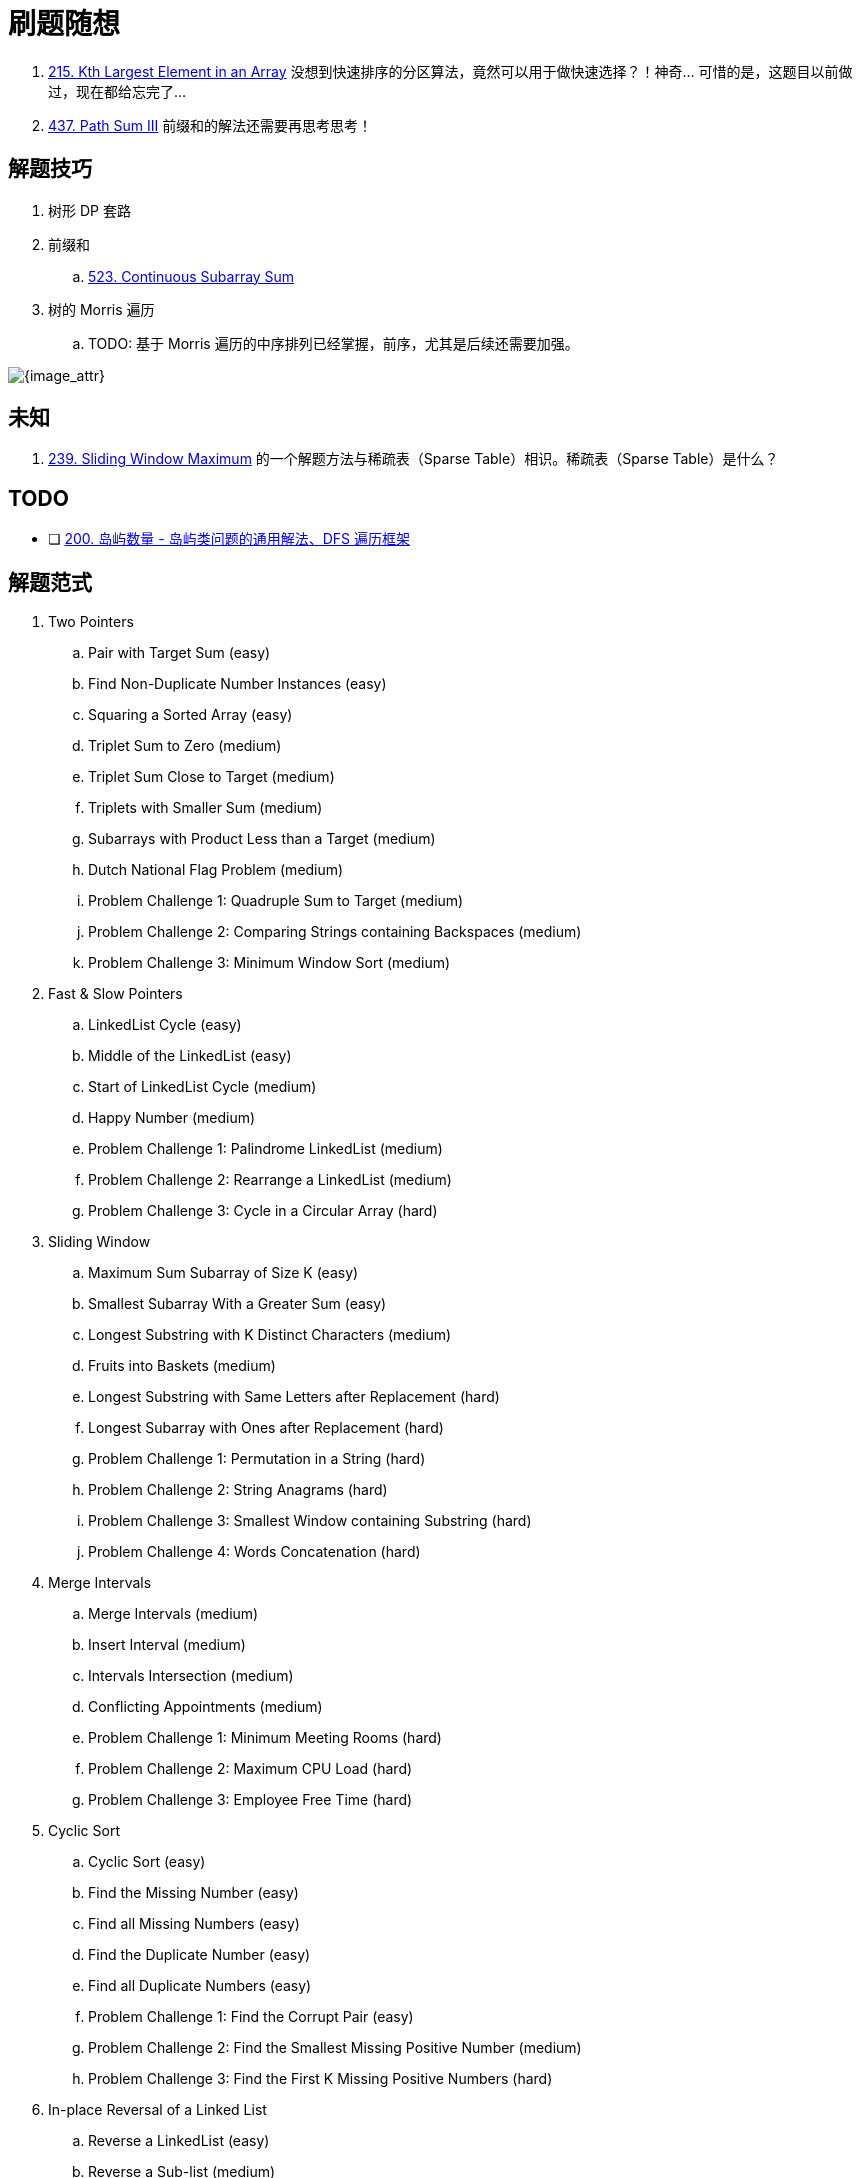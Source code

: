 [#0000-00-note]
= 刷题随想

. xref:0215-kth-largest-element-in-an-array.adoc[215. Kth Largest Element in an Array] 没想到快速排序的分区算法，竟然可以用于做快速选择？！神奇… 可惜的是，这题目以前做过，现在都给忘完了…
. xref:0437-path-sum-iii.adoc[437. Path Sum III] 前缀和的解法还需要再思考思考！

== 解题技巧

. 树形 DP 套路
. 前缀和
.. xref:0523-continuous-subarray-sum.adoc[523. Continuous Subarray Sum]
. 树的 Morris 遍历
.. TODO: 基于 Morris 遍历的中序排列已经掌握，前序，尤其是后续还需要加强。

image::images/quick-sort-01.gif[{image_attr}]

== 未知

. xref:0239-sliding-window-maximum.adoc[239. Sliding Window Maximum] 的一个解题方法与稀疏表（Sparse Table）相识。稀疏表（Sparse Table）是什么？

== TODO

* [ ] https://leetcode.cn/problems/number-of-islands/solutions/211211/dao-yu-lei-wen-ti-de-tong-yong-jie-fa-dfs-bian-li-/[200. 岛屿数量 - 岛屿类问题的通用解法、DFS 遍历框架^]

== 解题范式

. Two Pointers
.. Pair with Target Sum (easy)
.. Find Non-Duplicate Number Instances (easy)
.. Squaring a Sorted Array (easy)
.. Triplet Sum to Zero (medium)
.. Triplet Sum Close to Target (medium)
.. Triplets with Smaller Sum (medium)
.. Subarrays with Product Less than a Target (medium)
.. Dutch National Flag Problem (medium)
.. Problem Challenge 1: Quadruple Sum to Target (medium)
.. Problem Challenge 2: Comparing Strings containing Backspaces (medium)
.. Problem Challenge 3: Minimum Window Sort (medium)
. Fast & Slow Pointers
.. LinkedList Cycle (easy)
.. Middle of the LinkedList (easy)
.. Start of LinkedList Cycle (medium)
.. Happy Number (medium)
.. Problem Challenge 1: Palindrome LinkedList (medium)
.. Problem Challenge 2: Rearrange a LinkedList (medium)
.. Problem Challenge 3: Cycle in a Circular Array (hard)
. Sliding Window
.. Maximum Sum Subarray of Size K  (easy)
.. Smallest Subarray With a Greater Sum (easy)
.. Longest Substring with K Distinct Characters (medium)
.. Fruits into Baskets (medium)
.. Longest Substring with Same Letters after Replacement (hard)
.. Longest Subarray with Ones after Replacement (hard)
.. Problem Challenge 1: Permutation in a String (hard)
.. Problem Challenge 2:&nbsp;String Anagrams (hard)
.. Problem Challenge 3: Smallest Window containing Substring (hard)
.. Problem Challenge 4: Words Concatenation (hard)
. Merge Intervals
.. Merge Intervals (medium)
.. Insert Interval (medium)
.. Intervals Intersection (medium)
.. Conflicting Appointments (medium)
.. Problem Challenge 1: Minimum Meeting Rooms (hard)
.. Problem Challenge 2: Maximum CPU Load (hard)
.. Problem Challenge 3: Employee Free Time (hard)
. Cyclic Sort
.. Cyclic Sort (easy)
.. Find the Missing Number (easy)
.. Find all Missing Numbers (easy)
.. Find the Duplicate Number (easy)
.. Find all Duplicate Numbers (easy)
.. Problem Challenge 1: Find the Corrupt Pair (easy)
.. Problem Challenge 2: Find the Smallest Missing Positive Number (medium)
.. Problem Challenge 3: Find the First K Missing Positive Numbers (hard)
. In-place Reversal of a Linked List
.. Reverse a LinkedList (easy)
.. Reverse a Sub-list (medium)
.. Reverse every K-element Sub-list (medium)
.. Problem Challenge 1: Reverse alternating K-element Sub-list (medium)
.. Problem Challenge 2: Rotate a LinkedList (medium)
. Stacks
.. Operations on Stack
.. Implementing Stack Data Structure
.. Applications of Stack
.. Problem 1: Balanced Parentheses
.. Problem 2: Reverse a String
.. Problem 3: Decimal to Binary Conversion
.. Problem 4: Next Greater Element
.. Problem 5: Sorting a Stack
.. Problem 6: Simplify Path
. Monotonic Stack
.. Remove Nodes From Linked List (medium)
.. Remove All Adjacent Duplicates In String (easy)
.. Next Greater Element (easy)
.. Daily Temperatures (easy)
.. Remove All Adjacent Duplicates in String II (medium)
.. Remove K Digits (hard)
. Hash Maps
.. Introduction to Hash Tables
.. Issues with Hash Tables
.. Problem 1: First Non-repeating Character (easy)
.. Problem 2: Largest Unique Number (easy)
.. Problem 3: Maximum Number of Balloons (easy)
.. Problem 4: Longest Palindrome(easy)
.. Problem 5: Ransom Note (easy)
. Tree Breadth First Search
.. Binary Tree Level Order Traversal (easy)
.. Reverse Level Order Traversal (easy)
.. Zigzag Traversal (medium)
.. Level Averages in a Binary Tree (easy)
.. Minimum Depth of a Binary Tree (easy)
.. Level Order Successor (easy)
.. Connect Level Order Siblings (medium)
.. Problem Challenge 1: Connect All Level Order Siblings (medium)
.. Problem Challenge 2: Right View of a Binary Tree (easy)
. Tree Depth First Search
.. Binary Tree Path Sum (easy)
.. All Paths for a Sum (medium)
.. Sum of Path Numbers (medium)
.. Path With Given Sequence (medium)
.. Count Paths for a Sum (medium)
.. Problem Challenge 1: Tree Diameter (medium)
.. Problem Challenge 2: Path with Maximum Sum (hard)
. Graphs
.. Graph Representations
.. Graph as an Abstract Data Type (ADT)
.. Graph Traversal - Depth First Search(DFS)
.. Graph Traversal - Breadth First Search (BFS)
.. Problem  1: Find if Path Exists in Graph(easy)
.. Problem 2: Number of Provinces (medium)
.. Problem 3: Minimum Number of Vertices to Reach All Nodes(medium)
. Island (Matrix Traversal)
.. Number of Islands (easy)
.. Biggest Island (easy)
.. Flood Fill (easy)
.. Number of Closed Islands (easy)
.. Problem Challenge 1 (easy)
.. Problem Challenge 2 (medium)
.. Problem Challenge 3 (medium)
. Two Heaps
.. Find the Median of a Number Stream (medium)
.. Sliding Window Median (hard)
.. Maximize Capital (hard)
.. Problem Challenge 1: Next Interval (hard)
. Subsets
.. Subsets (easy)
.. Subsets With Duplicates (easy)
.. Permutations (medium)
.. String Permutations by changing case (medium)
.. Balanced Parentheses (hard)
.. Unique Generalized Abbreviations (hard)
.. Problem Challenge 1: Evaluate Expression (hard)
.. Problem Challenge 2: Structurally Unique Binary Search Trees (hard)
.. Problem Challenge 3: Count of Structurally Unique Binary Search Trees (hard)
.  Modified Binary Search
.. Order-agnostic Binary Search (easy)
.. Ceiling of a Number (medium)
.. Next Letter (medium)
.. Number Range (medium)
.. Search in a Sorted Infinite Array (medium)
.. Minimum Difference Element (medium)
.. Bitonic Array Maximum (easy)
.. Problem Challenge 1: Search Bitonic Array (medium)
.. Problem Challenge 2: Search in Rotated Array (medium)
.. Problem Challenge 3: Rotation Count (medium)
. Bitwise XOR
.. Single Number (easy)
.. Two Single Numbers (medium)
.. Complement of Base 10 Number (medium)
.. Problem Challenge 1: Flip and Invert an Image (hard)
. Top 'K' Elements
.. Top 'K' Numbers (easy)
.. Kth Smallest Number (easy)
.. 'K' Closest Points to the Origin (easy)
.. Connect Ropes (easy)
.. Top 'K' Frequent Numbers (medium)
.. Frequency Sort (medium)
.. Kth Largest Number in a Stream (medium)
.. 'K' Closest Numbers (medium)
.. Maximum Distinct Elements (medium)
.. Sum of Elements (medium)
.. Rearrange String (hard)
.. Problem Challenge 1: Rearrange String K Distance Apart (hard)
.. Problem Challenge 2: Scheduling Tasks (hard)
.. Problem Challenge 3: Frequency Stack (hard)
. Greedy Algorithms
.. Valid Palindrome II (easy)
.. Maximum Length of Pair Chain (medium)
.. Minimum Add to Make Parentheses Valid (medium)
.. Remove Duplicate Letters (medium)
.. Largest Palindromic Number (medium)
.. Removing Minimum and Maximum From Array  (medium)
. 0/1 Knapsack (Dynamic Programming)
.. 0/1 Knapsack (medium)
.. Equal Subset Sum Partition (medium)
.. Subset Sum (medium)
.. Minimum Subset Sum Difference (hard)
.. Problem Challenge 1: Count of Subset Sum (hard)
.. Problem Challenge 2: Target Sum (hard)
. Backtracking
.. Combination Sum (medium)
.. Word Search (medium)
.. Factor Combinations (medium)
.. Split a String Into the Max Number of Unique Substrings (medium)
.. Sudoku Solver  (hard)
. Trie
.. Implement Trie (Prefix Tree) (medium)
.. Index Pairs of a String (easy)
.. Design Add and Search Words Data Structure (medium)
.. Extra Characters in a String (medium)
.. Search Suggestions System (medium)
. Topological Sort (Graph)
.. Topological Sort (medium)
.. Tasks Scheduling (medium)
.. Tasks Scheduling Order (medium)
.. All Tasks Scheduling Orders (hard)
.. Alien Dictionary (hard)
.. Problem Challenge 1: Reconstructing a Sequence (hard)
.. Problem Challenge 2: Minimum Height Trees (hard)
. Union Find
.. Redundant Connection (medium)
.. Number of Provinces (medium)
.. Is Graph Bipartite? (medium)
.. Path With Minimum Effort (medium)
. Ordered Set
.. Merge Similar Items (easy)
.. 132 Pattern (medium)
.. My Calendar I (medium)
.. Longest Continuous Subarray (medium)
. Prefix Sum
.. Find the Middle Index in Array (easy)
.. Left and Right Sum Differences (easy)
.. Maximum Size Subarray Sum Equals k (medium)
.. Binary Subarrays With Sum (medium)
.. Subarray Sums Divisible by K (medium)
.. Sum of Absolute Differences in a Sorted Array (medium)
.. Subarray Sum Equals K (medium)
. Multi-threaded
.. Same Tree (medium)
.. Invert Binary Tree (medium)
.. Binary Search Tree Iterator (medium)


== 参考资料

. https://www.designgurus.io/course/grokking-the-coding-interview[Grokking the Coding Interview Patterns^]
. https://leetcode.ca/all/1650.html[Leetcode 1650. Lowest Common Ancestor of a Binary Tree III^] -- 会员题目可以在这里查找。

